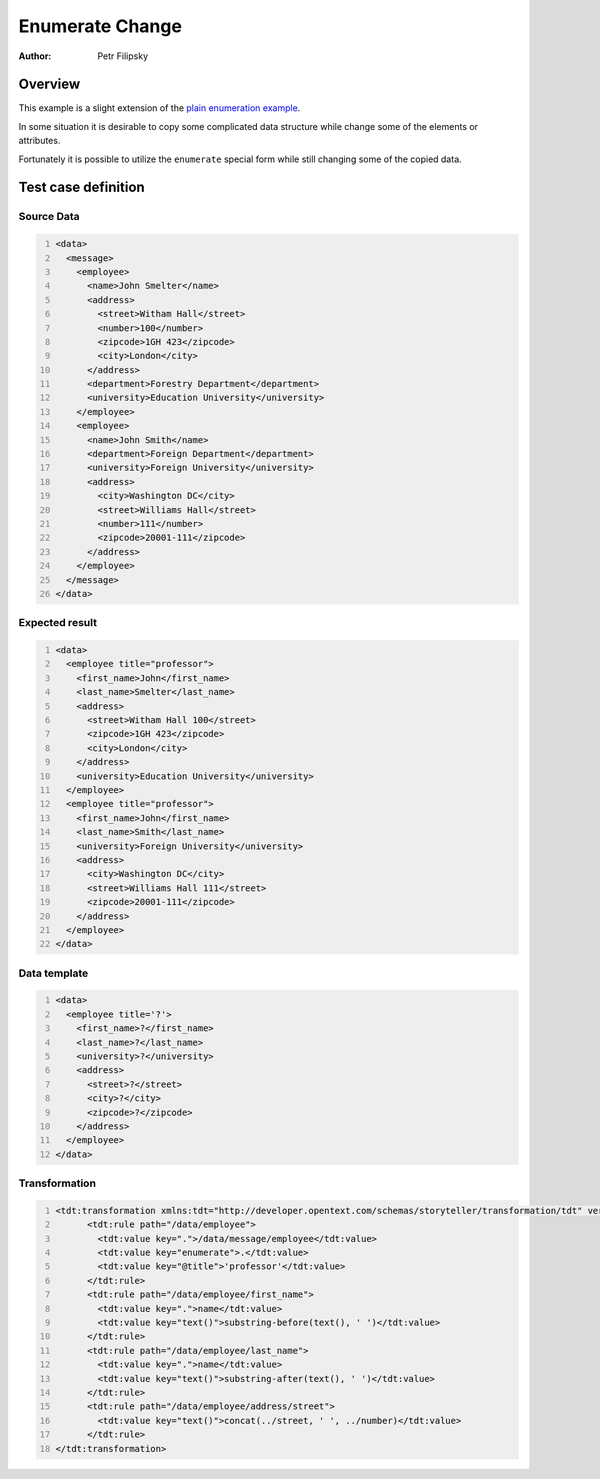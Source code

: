 ================
Enumerate Change
================

:Author: Petr Filipsky

Overview
========

This example is a slight extension of the `plain enumeration example <../enumerate_all/index.html>`_.

In some situation it is desirable to copy some complicated data structure while 
change some of the elements or attributes.

Fortunately it is possible to utilize the ``enumerate`` special form while still 
changing some of the copied data.   
 
Test case definition
====================

Source Data
-----------

.. code:: xml
   :number-lines:
   :name: source EnumerateChange

   <data>
     <message>
       <employee>
         <name>John Smelter</name>
         <address>
           <street>Witham Hall</street>
           <number>100</number>
           <zipcode>1GH 423</zipcode>
           <city>London</city>
         </address>
         <department>Forestry Department</department>
         <university>Education University</university>
       </employee>
       <employee>
         <name>John Smith</name>
         <department>Foreign Department</department>
         <university>Foreign University</university>
         <address>
           <city>Washington DC</city>
           <street>Williams Hall</street>
           <number>111</number>
           <zipcode>20001-111</zipcode>
         </address>
       </employee>
     </message>
   </data>


Expected result
---------------

.. code:: xml
   :number-lines:
   :name: instance EnumerateChange

   <data>
     <employee title="professor">
       <first_name>John</first_name>
       <last_name>Smelter</last_name>
       <address>
         <street>Witham Hall 100</street>
         <zipcode>1GH 423</zipcode>
         <city>London</city>
       </address>
       <university>Education University</university>
     </employee>
     <employee title="professor">
       <first_name>John</first_name>
       <last_name>Smith</last_name>
       <university>Foreign University</university>
       <address>
         <city>Washington DC</city>
         <street>Williams Hall 111</street>
         <zipcode>20001-111</zipcode>
       </address>
     </employee>
   </data>


Data template
-------------

.. code:: xml
   :number-lines:
   :name: template EnumerateChange

   <data>
     <employee title='?'>
       <first_name>?</first_name>
       <last_name>?</last_name>
       <university>?</university>
       <address>
         <street>?</street>
         <city>?</city>
         <zipcode>?</zipcode>
       </address>
     </employee>
   </data>


Transformation
--------------

.. code:: xml
   :number-lines:
   :name: transformation EnumerateChange

   <tdt:transformation xmlns:tdt="http://developer.opentext.com/schemas/storyteller/transformation/tdt" version="1.0">
	 <tdt:rule path="/data/employee">
	   <tdt:value key=".">/data/message/employee</tdt:value>
	   <tdt:value key="enumerate">.</tdt:value>
	   <tdt:value key="@title">'professor'</tdt:value>
	 </tdt:rule>
	 <tdt:rule path="/data/employee/first_name">
	   <tdt:value key=".">name</tdt:value>
	   <tdt:value key="text()">substring-before(text(), ' ')</tdt:value>
	 </tdt:rule>
	 <tdt:rule path="/data/employee/last_name">
	   <tdt:value key=".">name</tdt:value>
	   <tdt:value key="text()">substring-after(text(), ' ')</tdt:value>
	 </tdt:rule>
	 <tdt:rule path="/data/employee/address/street">
	   <tdt:value key="text()">concat(../street, ' ', ../number)</tdt:value>
	 </tdt:rule>
   </tdt:transformation>


